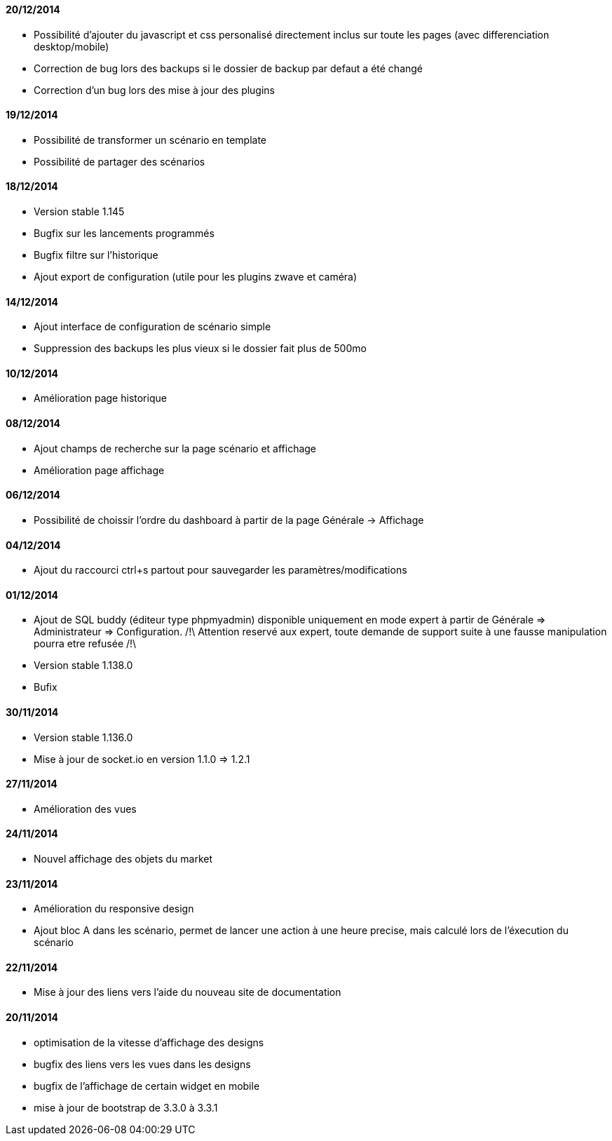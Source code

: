 ==== 20/12/2014

- Possibilité d'ajouter du javascript et css personalisé directement inclus sur toute les pages (avec differenciation desktop/mobile)
- Correction de bug lors des backups si le dossier de backup par defaut a été changé
- Correction d'un bug lors des mise à jour des plugins

==== 19/12/2014

- Possibilité de transformer un scénario en template 
- Possibilité de partager des scénarios

==== 18/12/2014

- Version stable 1.145
- Bugfix sur les lancements programmés
- Bugfix filtre sur l'historique
- Ajout export de configuration (utile pour les plugins zwave et caméra)

==== 14/12/2014

- Ajout interface de configuration de scénario simple
- Suppression des backups les plus vieux si le dossier fait plus de 500mo

==== 10/12/2014

- Amélioration page historique

==== 08/12/2014

- Ajout champs de recherche sur la page scénario et affichage
- Amélioration page affichage

==== 06/12/2014

- Possibilité de choissir l'ordre du dashboard à partir de la page Générale -> Affichage

==== 04/12/2014

- Ajout du raccourci ctrl+s partout pour sauvegarder les paramètres/modifications

==== 01/12/2014

- Ajout de SQL buddy (éditeur type phpmyadmin) disponible uniquement en mode expert à partir de Générale => Administrateur => Configuration. /!\ Attention reservé aux expert, toute demande de support suite à une fausse manipulation pourra etre refusée /!\ 
- Version stable 1.138.0
- Bufix

==== 30/11/2014

- Version stable 1.136.0
- Mise à jour de socket.io en version 1.1.0 => 1.2.1

==== 27/11/2014

- Amélioration des vues

==== 24/11/2014

- Nouvel affichage des objets du market

==== 23/11/2014

- Amélioration du responsive design
- Ajout bloc A dans les scénario, permet de lancer une action à une heure precise, mais calculé lors de l'éxecution du scénario

==== 22/11/2014

- Mise à jour des liens vers l'aide du nouveau site de documentation

==== 20/11/2014

- optimisation de la vitesse d'affichage des designs
- bugfix des liens vers les vues dans les designs
- bugfix de l'affichage de certain widget en mobile
- mise à jour de bootstrap de 3.3.0 à 3.3.1
